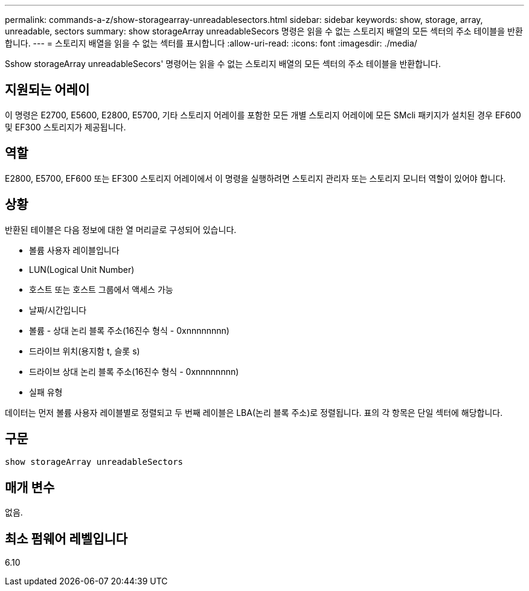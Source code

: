 ---
permalink: commands-a-z/show-storagearray-unreadablesectors.html 
sidebar: sidebar 
keywords: show, storage, array, unreadable, sectors 
summary: show storageArray unreadableSecors 명령은 읽을 수 없는 스토리지 배열의 모든 섹터의 주소 테이블을 반환합니다. 
---
= 스토리지 배열을 읽을 수 없는 섹터를 표시합니다
:allow-uri-read: 
:icons: font
:imagesdir: ./media/


[role="lead"]
Sshow storageArray unreadableSecors' 명령어는 읽을 수 없는 스토리지 배열의 모든 섹터의 주소 테이블을 반환합니다.



== 지원되는 어레이

이 명령은 E2700, E5600, E2800, E5700, 기타 스토리지 어레이를 포함한 모든 개별 스토리지 어레이에 모든 SMcli 패키지가 설치된 경우 EF600 및 EF300 스토리지가 제공됩니다.



== 역할

E2800, E5700, EF600 또는 EF300 스토리지 어레이에서 이 명령을 실행하려면 스토리지 관리자 또는 스토리지 모니터 역할이 있어야 합니다.



== 상황

반환된 테이블은 다음 정보에 대한 열 머리글로 구성되어 있습니다.

* 볼륨 사용자 레이블입니다
* LUN(Logical Unit Number)
* 호스트 또는 호스트 그룹에서 액세스 가능
* 날짜/시간입니다
* 볼륨 - 상대 논리 블록 주소(16진수 형식 - 0xnnnnnnnn)
* 드라이브 위치(용지함 t, 슬롯 s)
* 드라이브 상대 논리 블록 주소(16진수 형식 - 0xnnnnnnnn)
* 실패 유형


데이터는 먼저 볼륨 사용자 레이블별로 정렬되고 두 번째 레이블은 LBA(논리 블록 주소)로 정렬됩니다. 표의 각 항목은 단일 섹터에 해당합니다.



== 구문

[listing]
----
show storageArray unreadableSectors
----


== 매개 변수

없음.



== 최소 펌웨어 레벨입니다

6.10
